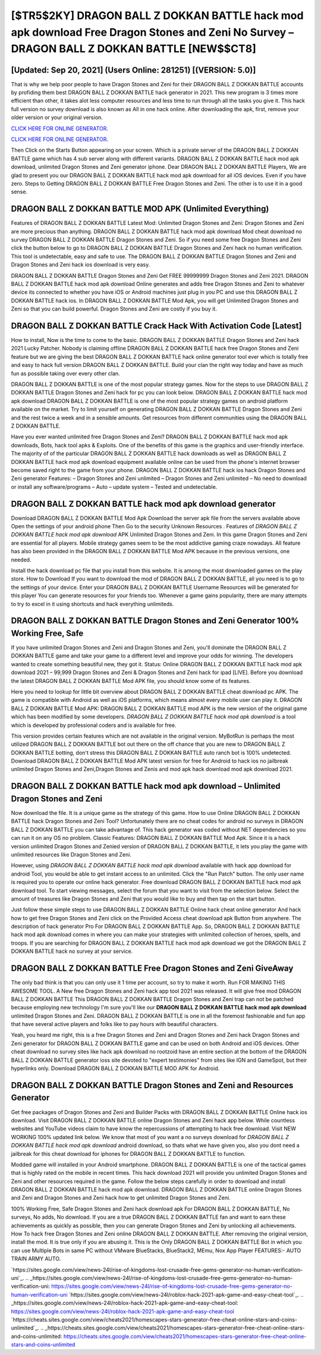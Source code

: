 [$TR5$2KY] DRAGON BALL Z DOKKAN BATTLE hack mod apk download Free Dragon Stones and Zeni No Survey – DRAGON BALL Z DOKKAN BATTLE [NEW$$CT8]
=========

[Updated: Sep 20, 2021] (Users Online: 281251) [(VERSION: 5.0)]
---------

That is why we help poor people to have Dragon Stones and Zeni for their DRAGON BALL Z DOKKAN BATTLE accounts by profiding them best DRAGON BALL Z DOKKAN BATTLE hack generator in 2021.  This new program is 3 times more efficient than other, it takes alot less computer resources and less time to run through all the tasks you give it. This hack full version no survey download is also known as All in one hack online.  After downloading the apk, first, remove your older version or your original version.

`CLICK HERE FOR ONLINE GENERATOR`_.

.. _CLICK HERE FOR ONLINE GENERATOR: http://easydld.xyz/8f0cded

`CLICK HERE FOR ONLINE GENERATOR`_.

.. _CLICK HERE FOR ONLINE GENERATOR: http://easydld.xyz/8f0cded

Then Click on the Starts Button appearing on your screen.  Which is a private server of the DRAGON BALL Z DOKKAN BATTLE game which has 4 sub server along with different variants.  DRAGON BALL Z DOKKAN BATTLE hack mod apk download, unlimited Dragon Stones and Zeni generator iphone.  Dear DRAGON BALL Z DOKKAN BATTLE Players, We are glad to present you our DRAGON BALL Z DOKKAN BATTLE hack mod apk download for all iOS devices.  Even if you have zero. Steps to Getting DRAGON BALL Z DOKKAN BATTLE Free Dragon Stones and Zeni.  The other is to use it in a good sense.

DRAGON BALL Z DOKKAN BATTLE MOD APK (Unlimited Everything)
---------

Features of DRAGON BALL Z DOKKAN BATTLE Latest Mod: Unlimited Dragon Stones and Zeni: Dragon Stones and Zeni are more precious than anything.  DRAGON BALL Z DOKKAN BATTLE hack mod apk download Mod cheat download no survey DRAGON BALL Z DOKKAN BATTLE Dragon Stones and Zeni.  So if you need some free Dragon Stones and Zeni click the button below to go to DRAGON BALL Z DOKKAN BATTLE Dragon Stones and Zeni hack no human verification.  This tool is undetectable, easy and safe to use.  The DRAGON BALL Z DOKKAN BATTLE Dragon Stones and Zeni and Dragon Stones and Zeni hack ios download is very easy.

DRAGON BALL Z DOKKAN BATTLE Dragon Stones and Zeni Get FREE 99999999 Dragon Stones and Zeni 2021. DRAGON BALL Z DOKKAN BATTLE hack mod apk download Online generates and adds free Dragon Stones and Zeni to whatever device its connected to whether you have iOS or Android machines just plug in you PC and use this DRAGON BALL Z DOKKAN BATTLE hack ios.  In DRAGON BALL Z DOKKAN BATTLE Mod Apk, you will get Unlimited Dragon Stones and Zeni so that you can build powerful. Dragon Stones and Zeni are costly if you buy it.


DRAGON BALL Z DOKKAN BATTLE Crack Hack With Activation Code [Latest]
---------

How to install, Now is the time to come to the basic.  DRAGON BALL Z DOKKAN BATTLE Dragon Stones and Zeni hack 2021 Lucky Patcher.  Nobody is claiming offline DRAGON BALL Z DOKKAN BATTLE hack free Dragon Stones and Zeni feature but we are giving the best DRAGON BALL Z DOKKAN BATTLE hack online generator tool ever which is totally free and easy to hack full version DRAGON BALL Z DOKKAN BATTLE. Build your clan the right way today and have as much fun as possible taking over every other clan.

DRAGON BALL Z DOKKAN BATTLE is one of the most popular strategy games. Now for the steps to use DRAGON BALL Z DOKKAN BATTLE Dragon Stones and Zeni hack for pc you can look below.  DRAGON BALL Z DOKKAN BATTLE hack mod apk download DRAGON BALL Z DOKKAN BATTLE is one of the most popular strategy games on android platform available on the market.  Try to limit yourself on generating DRAGON BALL Z DOKKAN BATTLE Dragon Stones and Zeni and the rest twice a week and in a sensible amounts.  Get resources from different communities using the DRAGON BALL Z DOKKAN BATTLE.

Have you ever wanted unlimited free Dragon Stones and Zeni?  DRAGON BALL Z DOKKAN BATTLE hack mod apk downloads, Bots, hack tool apks & Exploits.  One of the benefits of this game is the graphics and user-friendly interface.  The majority of of the particular DRAGON BALL Z DOKKAN BATTLE hack downloads as well as DRAGON BALL Z DOKKAN BATTLE hack mod apk download equipment available online can be used from the phone's internet browser become saved right to the game from your phone.  DRAGON BALL Z DOKKAN BATTLE hack ios hack Dragon Stones and Zeni generator Features: – Dragon Stones and Zeni unlimited – Dragon Stones and Zeni unlimited – No need to download or install any software/programs – Auto – update system – Tested and undetectable.

DRAGON BALL Z DOKKAN BATTLE hack mod apk download generator
---------

Download DRAGON BALL Z DOKKAN BATTLE Mod Apk Download the server apk file from the servers available above Open the settings of your android phone Then Go to the security Unknown Resources .  Features of *DRAGON BALL Z DOKKAN BATTLE hack mod apk download* APK Unlimited Dragon Stones and Zeni.  In this game Dragon Stones and Zeni are essential for all players.  Mobile strategy games seem to be the most addictive gaming craze nowadays.  All feature has also been provided in the DRAGON BALL Z DOKKAN BATTLE Mod APK because in the previous versions, one needed.

Install the hack download pc file that you install from this website.  It is among the most downloaded games on the play store.  How to Download If you want to download the mod of DRAGON BALL Z DOKKAN BATTLE, all you need is to go to the settings of your device.  Enter your DRAGON BALL Z DOKKAN BATTLE Username Resources will be generated for this player You can generate resources for your friends too.  Whenever a game gains popularity, there are many attempts to try to excel in it using shortcuts and hack everything unlimiteds.

DRAGON BALL Z DOKKAN BATTLE Dragon Stones and Zeni Generator 100% Working Free, Safe
---------

If you have unlimited Dragon Stones and Zeni and Dragon Stones and Zeni, you'll dominate the ‎DRAGON BALL Z DOKKAN BATTLE game and take your game to a different level and improve your odds for winning. The developers wanted to create something beautiful new, they got it.  Status: Online DRAGON BALL Z DOKKAN BATTLE hack mod apk download 2021 – 99,999 Dragon Stones and Zeni & Dragon Stones and Zeni hack for ipad [LIVE]. Before you download the latest DRAGON BALL Z DOKKAN BATTLE Mod APK file, you should know some of its features.

Here you need to lookup for little bit overview about DRAGON BALL Z DOKKAN BATTLE cheat download pc APK.  The game is compatible with Android as well as iOS platforms, which means almost every mobile user can play it.  DRAGON BALL Z DOKKAN BATTLE Mod APK: DRAGON BALL Z DOKKAN BATTLE mod APK is the new version of the original game which has been modified by some developers.  *DRAGON BALL Z DOKKAN BATTLE hack mod apk download* is a tool which is developed by professional coders and is available for free.

This version provides certain features which are not available in the original version.  MyBotRun is perhaps the most utilized DRAGON BALL Z DOKKAN BATTLE bot out there on the off chance that you are new to DRAGON BALL Z DOKKAN BATTLE botting, don't stress this DRAGON BALL Z DOKKAN BATTLE auto ranch bot is 100% undetected. Download DRAGON BALL Z DOKKAN BATTLE Mod APK latest version for free for Android to hack ios no jailbreak unlimited Dragon Stones and Zeni,Dragon Stones and Zenis and  mod apk hack download mod apk download 2021.

DRAGON BALL Z DOKKAN BATTLE hack mod apk download – Unlimited Dragon Stones and Zeni
---------

Now download the file. It is a unique game as the strategy of this game.  How to use Online DRAGON BALL Z DOKKAN BATTLE hack Dragon Stones and Zeni Tool? Unfortunately there are no cheat codes for android no surveys in DRAGON BALL Z DOKKAN BATTLE you can take advantage of.  This hack generator was coded without NET dependencies so you can run it on any OS no problem. Classic Features: DRAGON BALL Z DOKKAN BATTLE  Mod Apk.  Since it is a hack version unlimited Dragon Stones and Zenied version of DRAGON BALL Z DOKKAN BATTLE, it lets you play the game with unlimited resources like Dragon Stones and Zeni.

However, using *DRAGON BALL Z DOKKAN BATTLE hack mod apk download* available with hack app download for android Tool, you would be able to get instant access to an unlimited. Click the "Run Patch" button.  The only user name is required you to operate our online hack generator. Free download DRAGON BALL Z DOKKAN BATTLE hack mod apk download tool.  To start viewing messages, select the forum that you want to visit from the selection below. Select the amount of treasures like Dragon Stones and Zeni that you would like to buy and then tap on the start button.

Just follow these simple steps to use DRAGON BALL Z DOKKAN BATTLE Online hack cheat online generator And hack how to get free Dragon Stones and Zeni click on the Provided Access cheat download apk Button from anywhere.  The description of hack generator Pro For DRAGON BALL Z DOKKAN BATTLE App.  So, DRAGON BALL Z DOKKAN BATTLE hack mod apk download comes in where you can make your strategies with unlimited collection of heroes, spells, and troops.  If you are searching for ‎DRAGON BALL Z DOKKAN BATTLE hack mod apk download we got the ‎DRAGON BALL Z DOKKAN BATTLE hack no survey at your service.

DRAGON BALL Z DOKKAN BATTLE Free Dragon Stones and Zeni GiveAway
---------

The only bad think is that you can only use it 1 time per account, so try to make it worth. Run FOR MAKING THIS AWESOME TOOL.  A New free Dragon Stones and Zeni hack app tool 2021 was released.  It will give free mod DRAGON BALL Z DOKKAN BATTLE This DRAGON BALL Z DOKKAN BATTLE Dragon Stones and Zeni trap can not be patched because employing new technology I'm sure you'll like our **DRAGON BALL Z DOKKAN BATTLE hack mod apk download** unlimited Dragon Stones and Zeni. DRAGON BALL Z DOKKAN BATTLE is one in all the foremost fashionable and fun app that have several active players and folks like to pay hours with beautiful characters.

Yeah, you heard me right, this is a free Dragon Stones and Zeni and Dragon Stones and Zeni hack Dragon Stones and Zeni generator for ‎DRAGON BALL Z DOKKAN BATTLE game and can be used on both Android and iOS devices.  Other cheat download no survey sites like hack apk download no rootzoid have an entire section at the bottom of the DRAGON BALL Z DOKKAN BATTLE generator ioss site devoted to "expert testimonies" from sites like IGN and GameSpot, but their hyperlinks only. Download DRAGON BALL Z DOKKAN BATTLE MOD APK for Android.

DRAGON BALL Z DOKKAN BATTLE Dragon Stones and Zeni and Resources Generator
---------

Get free packages of Dragon Stones and Zeni and Builder Packs with DRAGON BALL Z DOKKAN BATTLE Online hack ios download. Visit DRAGON BALL Z DOKKAN BATTLE online Dragon Stones and Zeni hack app below.  While countless websites and YouTube videos claim to have know the repercussions of attempting to hack free download.  Visit NEW WORKING 100% updated link below. We know that most of you want a no surveys download for *DRAGON BALL Z DOKKAN BATTLE hack mod apk download* android download, so thats what we have given you, also you dont need a jailbreak for this cheat download for iphones for DRAGON BALL Z DOKKAN BATTLE to function.

Modded game will installed in your Android smartphone. DRAGON BALL Z DOKKAN BATTLE is one of the tactical games that is highly rated on the mobile in recent times.  This hack download 2021 will provide you unlimited Dragon Stones and Zeni and other resources required in the game.  Follow the below steps carefully in order to download and install DRAGON BALL Z DOKKAN BATTLE hack mod apk download.  DRAGON BALL Z DOKKAN BATTLE online Dragon Stones and Zeni and Dragon Stones and Zeni hack how to get unlimited Dragon Stones and Zeni.

100% Working Free, Safe Dragon Stones and Zeni hack download apk For DRAGON BALL Z DOKKAN BATTLE, No surveys, No adds, No download.  If you are a true DRAGON BALL Z DOKKAN BATTLE fan and want to earn these achievements as quickly as possible, then you can generate Dragon Stones and Zeni by unlocking all achievements.  How To hack free Dragon Stones and Zeni online DRAGON BALL Z DOKKAN BATTLE.  After removing the original version, install the mod. It is true only if you are abusing it.  This is the Only DRAGON BALL Z DOKKAN BATTLE Bot in which you can use Multiple Bots in same PC without VMware BlueStacks, BlueStack2, MEmu, Nox App Player FEATURES:- AUTO TRAIN ARMY AUTO.

`https://sites.google.com/view/news-24l/rise-of-kingdoms-lost-crusade-free-gems-generator-no-human-verification-uni`_.
.. _https://sites.google.com/view/news-24l/rise-of-kingdoms-lost-crusade-free-gems-generator-no-human-verification-uni: https://sites.google.com/view/news-24l/rise-of-kingdoms-lost-crusade-free-gems-generator-no-human-verification-uni
`https://sites.google.com/view/news-24l/roblox-hack-2021-apk-game-and-easy-cheat-tool`_.
.. _https://sites.google.com/view/news-24l/roblox-hack-2021-apk-game-and-easy-cheat-tool: https://sites.google.com/view/news-24l/roblox-hack-2021-apk-game-and-easy-cheat-tool
`https://cheats.sites.google.com/view/cheats2021/homescapes-stars-generator-free-cheat-online-stars-and-coins-unlimited`_.
.. _https://cheats.sites.google.com/view/cheats2021/homescapes-stars-generator-free-cheat-online-stars-and-coins-unlimited: https://cheats.sites.google.com/view/cheats2021/homescapes-stars-generator-free-cheat-online-stars-and-coins-unlimited
